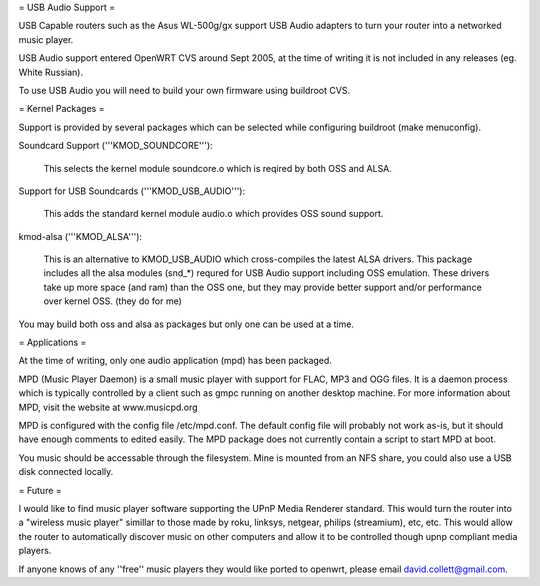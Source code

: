 = USB Audio Support =

USB Capable routers such as the Asus WL-500g/gx support USB Audio adapters to turn your router into a networked music player.

USB Audio support entered OpenWRT CVS around Sept 2005, at the time of writing it is not included in any releases (eg. White Russian).

To use USB Audio you will need to build your own firmware using buildroot CVS.

= Kernel Packages =

Support is provided by several packages which can be selected while configuring buildroot (make menuconfig).

Soundcard Support ('''KMOD_SOUNDCORE'''):

    This selects the kernel module soundcore.o which is reqired by both OSS and ALSA.

Support for USB Soundcards ('''KMOD_USB_AUDIO'''):

    This adds the standard kernel module audio.o which provides OSS sound support.

kmod-alsa ('''KMOD_ALSA'''):

    This is an alternative to KMOD_USB_AUDIO which cross-compiles the latest ALSA drivers. This package includes all the alsa modules (snd_*) requred for USB Audio support including OSS emulation. These drivers take up more space (and ram) than the OSS one, but they may provide better support and/or performance over kernel OSS. (they do for me)

You may build both oss and alsa as packages but only one can be used at a time.

= Applications =

At the time of writing, only one audio application (mpd) has been packaged.

MPD (Music Player Daemon) is a small music player with support for FLAC, MP3 and OGG files. It is a daemon process which is typically controlled by a client such as gmpc running on another desktop machine. For more information about MPD, visit the website at www.musicpd.org

MPD is configured with the config file /etc/mpd.conf. The default config file will probably not work as-is, but it should have enough comments to edited easily. The MPD package does not currently contain a script to start MPD at boot.

You music should be accessable through the filesystem. Mine is mounted from an NFS share, you could also use a USB disk connected locally.

= Future =

I would like to find music player software supporting the UPnP Media Renderer standard. This would turn the router into a "wireless music player" simillar to those made by roku, linksys, netgear, philips (streamium), etc, etc. This would allow the router to automatically discover music on other computers and allow it to be controlled though upnp compliant media players.

If anyone knows of any ''free'' music players they would like ported to openwrt, please email david.collett@gmail.com.
